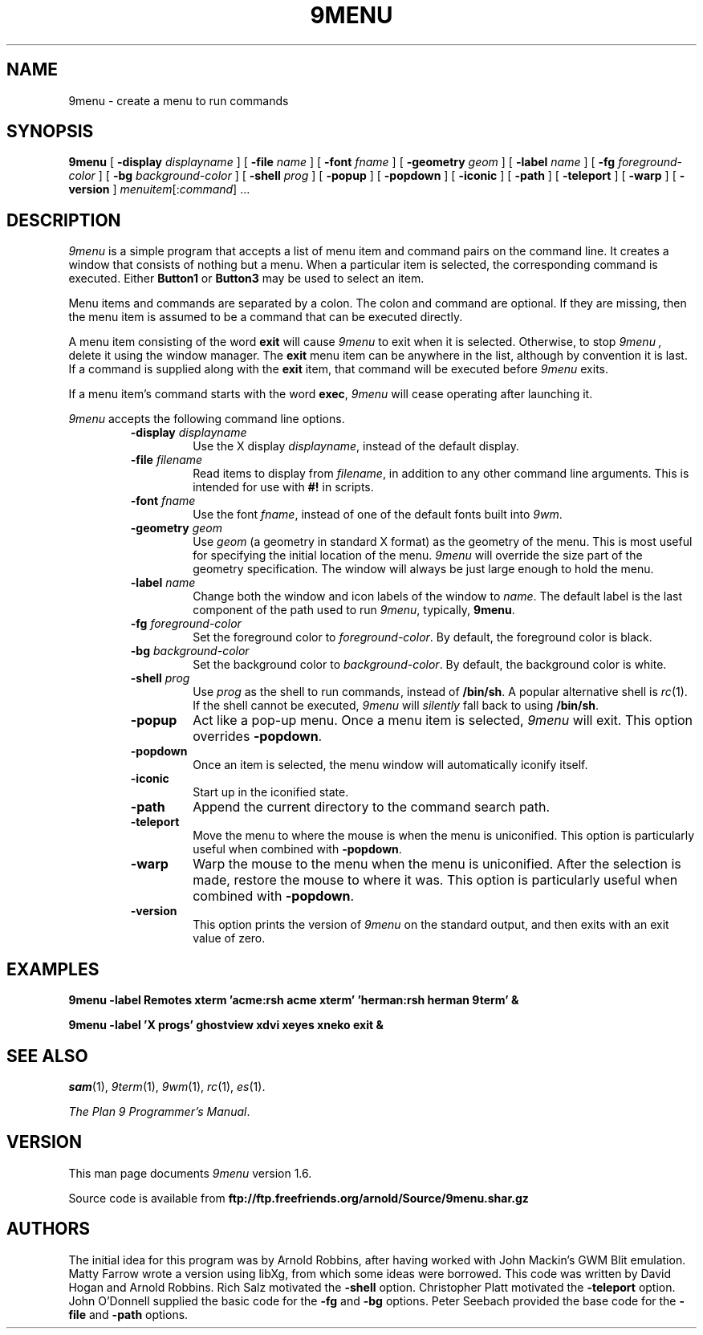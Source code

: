 .TH 9MENU 1 "October 16 2001" "Plan 9 For X"
.SH NAME
9menu \- create a menu to run commands
.SH SYNOPSIS
.B 9menu
[
.BI \-display " displayname"
] [
.BI \-file " name"
] [
.BI \-font " fname"
] [
.BI \-geometry " geom"
] [
.BI \-label " name"
] [
.BI \-fg " foreground-color"
] [
.BI \-bg " background-color"
] [
.BI \-shell " prog"
] [
.B \-popup
] [
.B \-popdown
] [
.B \-iconic
] [
.B \-path
] [
.B \-teleport
] [
.B \-warp
] [
.B \-version
]
.IR menuitem [: command ]
\&...
.SH DESCRIPTION
.I 9menu
is a simple program that accepts a list of menu item and command
pairs on the command line.
It creates a window that consists of nothing but a menu.
When a particular item is selected, the corresponding command is executed.
Either
.B Button1
or
.B Button3
may be used to select an item.
.PP
Menu items and commands are separated by a colon.  The colon and command
are optional. If they are missing, then the menu item is assumed to be
a command that can be executed directly.
.PP
A menu item consisting of the word
.B exit
will cause
.I 9menu
to exit when it is selected.
Otherwise, to stop
.I 9menu ,
delete it using the window manager.
The
.B exit
menu item can be anywhere in the list, although by convention it is last.
If a command is supplied along with the
.B exit
item, that command will be executed before
.I 9menu
exits.
.PP
If a menu item's command starts with the word
.BR exec ,
.I 9menu
will cease operating after launching it.
.PP
.I 9menu
accepts the following command line options.
.RS
.TP
.BI \-display " displayname"
Use the X display
.IR displayname ,
instead of the default display.
.TP
.BI \-file " filename"
Read items to display from
.IR filename ,
in addition to any other command line arguments.  This is intended for use
with
.B #!
in scripts.
.TP
.BI \-font " fname"
Use the font
.IR fname ,
instead of one of the default fonts built into
.IR 9wm .
.TP
.BI \-geometry " geom"
Use
.I geom
(a geometry in standard X format) as the geometry of the menu.
This is most useful for specifying the initial location of the menu.
.I 9menu
will override the size part of the geometry specification. The window will
always be just large enough to hold the menu.
.TP
.BI \-label " name"
Change both the window and icon labels of the window to
.IR name .
The default label is the last component of the path used to run
.IR 9menu ,
typically,
.BR 9menu .
.TP
.BI \-fg " foreground-color"
Set the foreground color to
.IR foreground-color .
By default, the foreground color is black.
.TP
.BI \-bg " background-color"
Set the background color to
.IR background-color .
By default, the background color is white.
.TP
.BI \-shell " prog"
Use
.I prog
as the shell to run commands, instead of
.BR /bin/sh .
A popular alternative shell is
.IR rc (1).
If the shell cannot be executed,
.I 9menu
will
.I silently
fall back to using
.BR /bin/sh .
.TP
.B \-popup
Act like a pop-up menu. Once a menu item is selected,
.I 9menu
will exit.
This option overrides
.BR \-popdown .
.TP
.B \-popdown
Once an item is selected, the menu window will automatically iconify itself.
.TP
.B \-iconic
Start up in the iconified state.
.TP
.B \-path
Append the current directory to the command search path.
.TP
.B \-teleport
Move the menu to where the mouse is when the menu is uniconified.
This option is particularly useful when combined with
.BR \-popdown .
.TP
.B \-warp
Warp the mouse to the menu when the menu is uniconified.
After the selection is made, restore the mouse to where it was.
This option is particularly useful when combined with
.BR \-popdown .
.TP
.B \-version
This option prints the version of
.I 9menu
on the standard output, and then exits with an exit value of zero.
.RE
.SH EXAMPLES
.ft B
.nf
9menu \-label Remotes xterm 'acme:rsh acme xterm' 'herman:rsh herman 9term' &
.sp
9menu \-label 'X progs' ghostview xdvi xeyes xneko exit &
.ft
.fi
.SH SEE ALSO
.IR sam (1),
.IR 9term (1),
.IR 9wm (1),
.IR rc (1),
.IR es (1).
.PP
.IR "The Plan 9 Programmer's Manual" .
.SH VERSION
This man page documents
.I 9menu
version 1.6.
.PP
Source code is available from
.B ftp://ftp.freefriends.org/arnold/Source/9menu.shar.gz
.SH AUTHORS
The initial idea for this program was by Arnold Robbins, after having
worked with John Mackin's GWM Blit emulation.
Matty Farrow wrote a version using libXg, from which some ideas were borrowed.
This code was written by David Hogan and Arnold Robbins.
Rich Salz motivated the
.B \-shell
option.
Christopher Platt motivated the
.B \-teleport
option.
John O'Donnell supplied the basic code for the
.B \-fg
and
.B \-bg
options.
Peter Seebach provided the base code for the
.B \-file
and
.B \-path
options.
